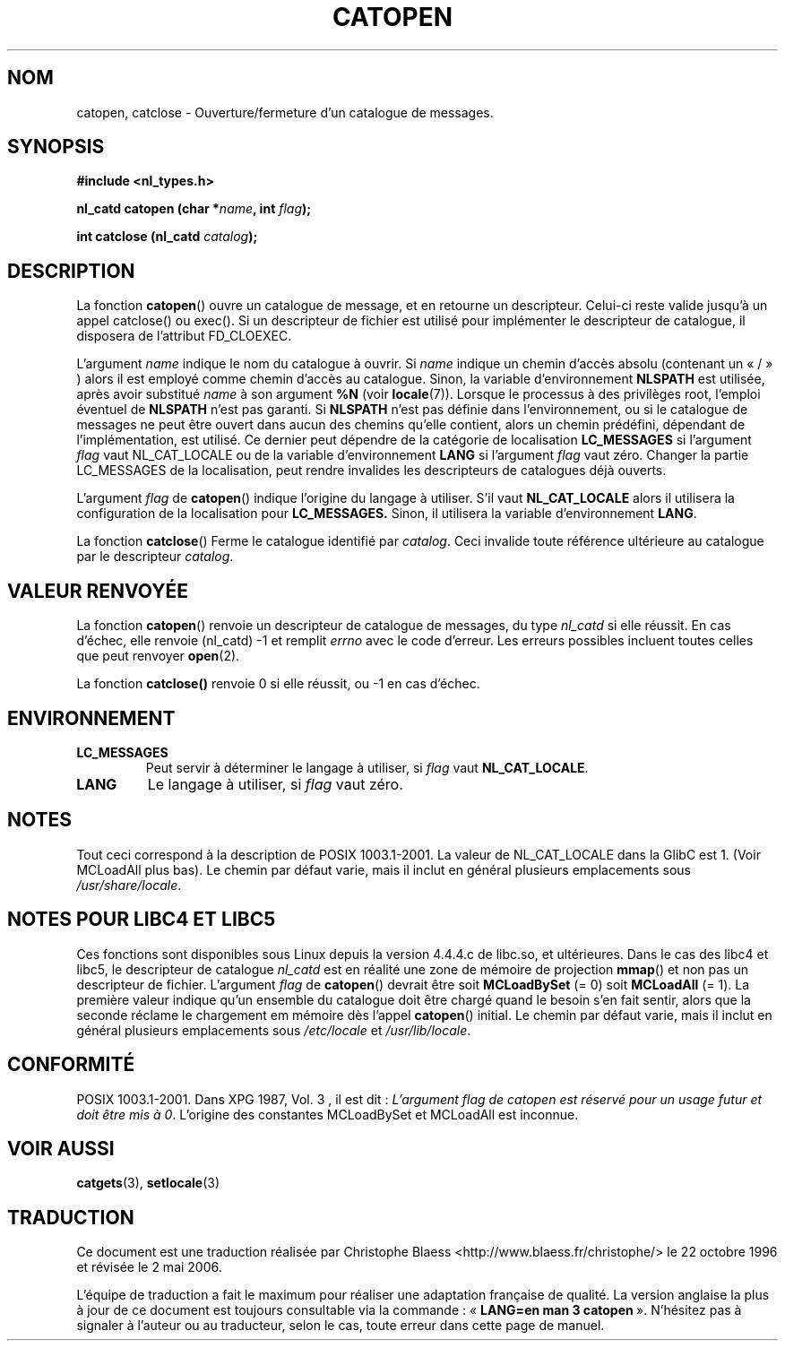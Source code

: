 .\" Copyright 1993 Mitchum DSouza <m.dsouza@mrc-applied-psychology.cambridge.ac.uk>
.\"
.\" Permission is granted to make and distribute verbatim copies of this
.\" manual provided the copyright notice and this permission notice are
.\" preserved on all copies.
.\"
.\" Permission is granted to copy and distribute modified versions of this
.\" manual under the conditions for verbatim copying, provided that the
.\" entire resulting derived work is distributed under the terms of a
.\" permission notice identical to this one
.\"
.\" Since the Linux kernel and libraries are constantly changing, this
.\" manual page may be incorrect or out-of-date.  The author(s) assume no
.\" responsibility for errors or omissions, or for damages resulting from
.\" the use of the information contained herein.  The author(s) may not
.\" have taken the same level of care in the production of this manual,
.\" which is licensed free of charge, as they might when working
.\" professionally.
.\"
.\" Formatted or processed versions of this manual, if unaccompanied by
.\" the source, must acknowledge the copyright and authors of this work.
.\"
.\" Modified Thu Dec 13 22:51:19 2001 by Martin Schulze <joey@infodrom.org>
.\" Modified 2001-12-14 aeb
.\"
.\" Traduction 22/10/1996 par Christophe Blaess (ccb@club-internet.fr)
.\" Màj 04/06/2001 LDP-1.36
.\" Màj 21/01/2002 LDP-1.47
.\" Màj 21/07/2003 LDP-1.56
.\" Màj 01/05/2006 LDP-1.67.1
.\"
.TH CATOPEN 3 "14 décembre 2001" LDP "Manuel du programmeur Linux"
.SH NOM
catopen, catclose \- Ouverture/fermeture d'un catalogue de messages.
.SH SYNOPSIS
.B #include <nl_types.h>
.sp
.BI "nl_catd catopen (char *" name ", int " flag );
.sp
.BI "int catclose (nl_catd " catalog ");"
.SH DESCRIPTION
La fonction
.BR catopen ()
ouvre un catalogue de message, et en retourne un descripteur.
Celui-ci reste valide jusqu'à un appel catclose() ou exec().
Si un descripteur de fichier est utilisé pour implémenter le descripteur de
catalogue, il disposera de l'attribut FD_CLOEXEC.
.LP
L'argument
.I name
indique le nom du catalogue à ouvrir.
Si
.I name
indique un chemin d'accès absolu (contenant un «\ /\ » )
alors il est employé comme chemin d'accès au catalogue.
Sinon, la variable d'environnement
.B NLSPATH
est utilisée, après avoir substitué
.I name
à son argument
.B %N
(voir
.BR locale (7)).
Lorsque le processus à des privilèges root, l'emploi éventuel de
.B NLSPATH
n'est pas garanti.
Si
.B NLSPATH
n'est pas définie dans l'environnement, ou si le catalogue de messages ne
peut être ouvert dans aucun des chemins qu'elle contient, alors un chemin
prédéfini, dépendant de l'implémentation, est utilisé.
Ce dernier peut dépendre de la catégorie de localisation
.B LC_MESSAGES
si l'argument
.I flag
vaut NL_CAT_LOCALE
ou de la variable d'environnement
.B LANG
si l'argument
.I flag
vaut zéro.
Changer la partie LC_MESSAGES de la localisation, peut rendre invalides les
descripteurs de catalogues déjà ouverts.
.LP
L'argument
.I flag
de
.BR catopen ()
indique l'origine du langage à utiliser.
S'il vaut
.B NL_CAT_LOCALE
alors il utilisera la configuration de la localisation pour
.BR LC_MESSAGES.
Sinon, il utilisera la variable d'environnement
.BR LANG .
.LP
La fonction
.BR catclose ()
Ferme le catalogue identifié par
.IR catalog .
Ceci invalide toute référence ultérieure au catalogue par le descripteur
.IR catalog .
.SH "VALEUR RENVOYÉE"
.LP
La fonction
.BR catopen ()
renvoie un descripteur de catalogue de messages, du type
.I nl_catd
si elle réussit.
En cas d'échec, elle renvoie (nl_catd) \-1
et remplit
.I errno
avec le code d'erreur. Les erreurs possibles incluent toutes celles
que peut renvoyer
.BR open (2).
.LP
La fonction
.BR catclose()
renvoie 0 si elle réussit, ou \-1 en cas d'échec.
.SH ENVIRONNEMENT
.TP
.B LC_MESSAGES
Peut servir à déterminer le langage
à utiliser, si
.I flag
vaut
.BR NL_CAT_LOCALE .
.TP
.B LANG
Le langage à utiliser, si
.I flag
vaut zéro.
.SH NOTES
Tout ceci correspond à la description de POSIX 1003.1-2001. La valeur
de NL_CAT_LOCALE dans la GlibC est 1.
(Voir MCLoadAll plus bas).
Le chemin par défaut varie, mais il inclut en général plusieurs emplacements sous
.IR /usr/share/locale .
.SH "NOTES POUR LIBC4 ET LIBC5"
Ces fonctions sont disponibles sous Linux depuis la version 4.4.4.c de libc.so, et
ultérieures.
Dans le cas des libc4 et libc5, le descripteur de catalogue
.I nl_catd
est en réalité une zone de mémoire de projection \fBmmap\fP() et non pas
un descripteur de fichier.
L'argument
.I flag
de
.BR catopen ()
devrait être soit
.B MCLoadBySet
(= 0) soit
.B MCLoadAll
(= 1).
La première valeur indique qu'un ensemble du catalogue doit être chargé
quand le besoin s'en fait sentir, alors que la seconde réclame le chargement
em mémoire dès l'appel
.BR catopen ()
initial.
Le chemin par défaut varie, mais il inclut en général plusieurs emplacements sous
.I /etc/locale
et
.IR /usr/lib/locale .
.SH "CONFORMITÉ"
POSIX 1003.1-2001.
Dans XPG 1987, Vol. 3 , il est dit\ :
.I "L'argument flag de catopen est réservé pour un usage futur"
.IR "et doit être mis à 0" .
L'origine des constantes MCLoadBySet et MCLoadAll est inconnue.
.SH "VOIR AUSSI"
.BR catgets (3),
.BR setlocale (3)
.SH TRADUCTION
.PP
Ce document est une traduction réalisée par Christophe Blaess
<http://www.blaess.fr/christophe/> le 22\ octobre\ 1996
et révisée le 2\ mai\ 2006.
.PP
L'équipe de traduction a fait le maximum pour réaliser une adaptation
française de qualité. La version anglaise la plus à jour de ce document est
toujours consultable via la commande\ : «\ \fBLANG=en\ man\ 3\ catopen\fR\ ».
N'hésitez pas à signaler à l'auteur ou au traducteur, selon le cas, toute
erreur dans cette page de manuel.
